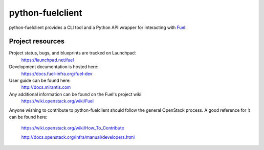 python-fuelclient
=================

python-fuelclient provides a CLI tool and a Python API wrapper for interacting
with `Fuel <https://github.com/stackforge/fuel-web>`_.


-----------------
Project resources
-----------------

Project status, bugs, and blueprints are tracked on Launchpad:
  https://launchpad.net/fuel

Development documentation is hosted here:
  https://docs.fuel-infra.org/fuel-dev

User guide can be found here:
  http://docs.mirantis.com

Any additional information can be found on the Fuel's project wiki
  https://wiki.openstack.org/wiki/Fuel

Anyone wishing to contribute to python-fuelclient should follow the general
OpenStack process. A good reference for it can be found here:
  https://wiki.openstack.org/wiki/How_To_Contribute

  http://docs.openstack.org/infra/manual/developers.html



